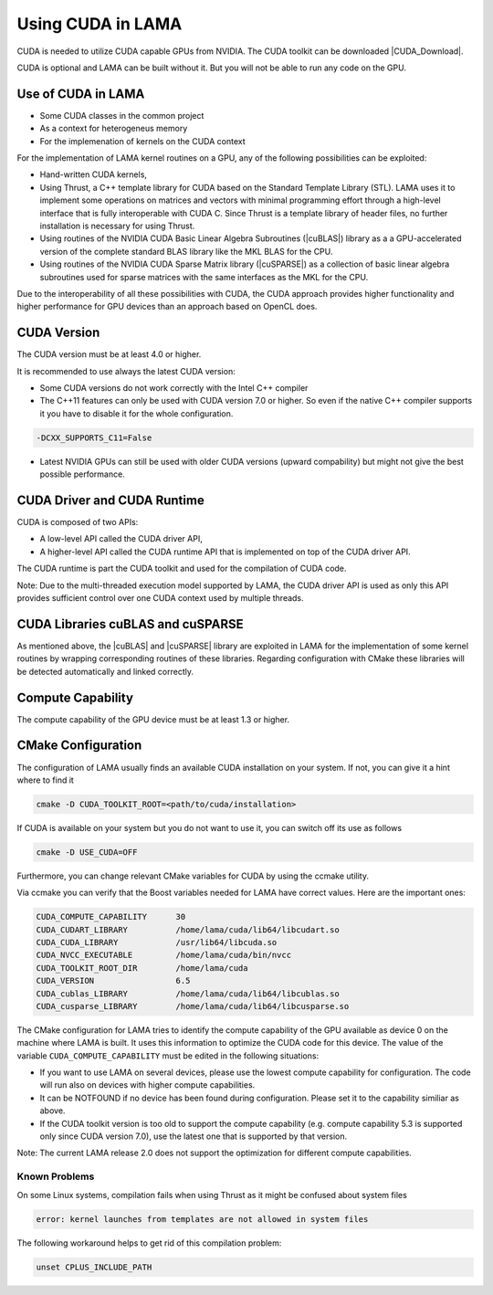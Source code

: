 .. _CUDA:

Using CUDA in LAMA
==================

CUDA is needed to utilize CUDA capable GPUs from NVIDIA. The CUDA toolkit can be downloaded |CUDA_Download|.

.. |CUDA_Download| raw:: html

  <a href="https://developer.nvidia.com/cuda-downloads" target="_blank">here</a>

CUDA is optional and LAMA can be built without it. But you will not be able to run any code on 
the GPU.

Use of CUDA in LAMA
-------------------

* Some CUDA classes in the common project
* As a context for heterogeneus memory
* For the implemenation of kernels on the CUDA context

For the implementation of LAMA kernel routines on a GPU, any of the following possibilities can be exploited:

- Hand-written CUDA kernels,

- Using Thrust, a C++ template library for CUDA based on the Standard Template Library (STL). 
  LAMA uses it to implement some operations on matrices and vectors with minimal programming effort
  through a high-level interface that is fully interoperable with CUDA C.
  Since Thrust is a template library of header files, no further installation is necessary for using Thrust.

- Using routines of the NVIDIA CUDA Basic Linear Algebra Subroutines (|cuBLAS|) library as a 
  a GPU-accelerated version of the complete standard BLAS library like the MKL BLAS for the CPU.

- Using routines of the NVIDIA CUDA Sparse Matrix library (|cuSPARSE|) as a collection of basic linear algebra subroutines 
  used for sparse matrices with the same interfaces as the MKL for the CPU.

.. |cuSPARSE| raw:: html

  <a href="https://developer.nvidia.com/cuparse" target="_blank">cuSPARSE</a>

.. |cuBLAS| raw:: html

  <a href="https://developer.nvidia.com/cublas" target="_blank">cuBLAS</a>

Due to the interoperability of all these possibilities with CUDA, the CUDA approach provides
higher functionality and higher performance for GPU devices than an approach based on OpenCL does.

CUDA Version
------------

The CUDA version must be at least 4.0 or higher. 

It is recommended to use always the latest CUDA version:

* Some CUDA versions do not work correctly with the Intel C++ compiler

* The C++11 features can only be used with CUDA version 7.0 or higher. So even if the native
  C++ compiler supports it you have to disable it for the whole configuration.

.. code-block:: bash

  -DCXX_SUPPORTS_C11=False

* Latest NVIDIA GPUs can still be used with older CUDA versions (upward compability)
  but might not give the best possible performance.

CUDA Driver and CUDA Runtime
----------------------------

CUDA is composed of two APIs:

* A low-level API called the CUDA driver API,
* A higher-level API called the CUDA runtime API that is implemented on top of the CUDA driver API.

The CUDA runtime is part the CUDA toolkit and used for the compilation of CUDA code.

Note: Due to the multi-threaded execution model supported by LAMA, the CUDA driver API is used
as only this API provides sufficient control over one CUDA context used by multiple threads.

CUDA Libraries cuBLAS and cuSPARSE
----------------------------------

As mentioned above, the |cuBLAS| and |cuSPARSE| library are exploited in LAMA for the implementation
of some kernel routines by wrapping corresponding routines of these libraries. Regarding configuration
with CMake these libraries will be detected automatically and linked correctly.

Compute Capability
------------------

The compute capability of the GPU device must be at least 1.3 or higher. 

CMake Configuration
-------------------

The configuration of LAMA usually finds an available CUDA installation on your system.
If not, you can give it a hint where to find it

.. code-block:: bash

   cmake -D CUDA_TOOLKIT_ROOT=<path/to/cuda/installation>

If CUDA is available on your system but you do not want to use it, you can switch off its use as follows

.. code-block:: bash

   cmake -D USE_CUDA=OFF

Furthermore, you can change relevant CMake variables for CUDA by using the ccmake utility.

Via ccmake you can verify that the Boost variables needed for LAMA have correct values. 
Here are the important ones:

.. code-block:: bash

   CUDA_COMPUTE_CAPABILITY      30
   CUDA_CUDART_LIBRARY          /home/lama/cuda/lib64/libcudart.so
   CUDA_CUDA_LIBRARY            /usr/lib64/libcuda.so   
   CUDA_NVCC_EXECUTABLE         /home/lama/cuda/bin/nvcc
   CUDA_TOOLKIT_ROOT_DIR        /home/lama/cuda
   CUDA_VERSION                 6.5
   CUDA_cublas_LIBRARY          /home/lama/cuda/lib64/libcublas.so 
   CUDA_cusparse_LIBRARY        /home/lama/cuda/lib64/libcusparse.so

The CMake configuration for LAMA tries to identify the compute capability of the GPU
available as device 0 on the machine where LAMA is built. It uses this information 
to optimize the CUDA code for this device. The value of the variable
``CUDA_COMPUTE_CAPABILITY`` must be edited in the following situations:

* If you want to use LAMA on several devices, please use the lowest compute capability for
  configuration. The code will run also on devices with higher compute capabilities.
* It can be NOTFOUND if no device has been found during configuration. Please set it to the capability
  similiar as above.
* If the CUDA toolkit version is too old to support the compute capability (e.g. compute capability 5.3
  is supported only since CUDA version 7.0), use the latest one
  that is supported by that version.

Note: The current LAMA release 2.0 does not support the optimization for different compute capabilities.

Known Problems
^^^^^^^^^^^^^^

On some Linux systems, compilation fails when using Thrust as it might be confused about system files

.. code-block:: bash

   error: kernel launches from templates are not allowed in system files

The following workaround helps to get rid of this compilation problem:

.. code-block:: bash

   unset CPLUS_INCLUDE_PATH


